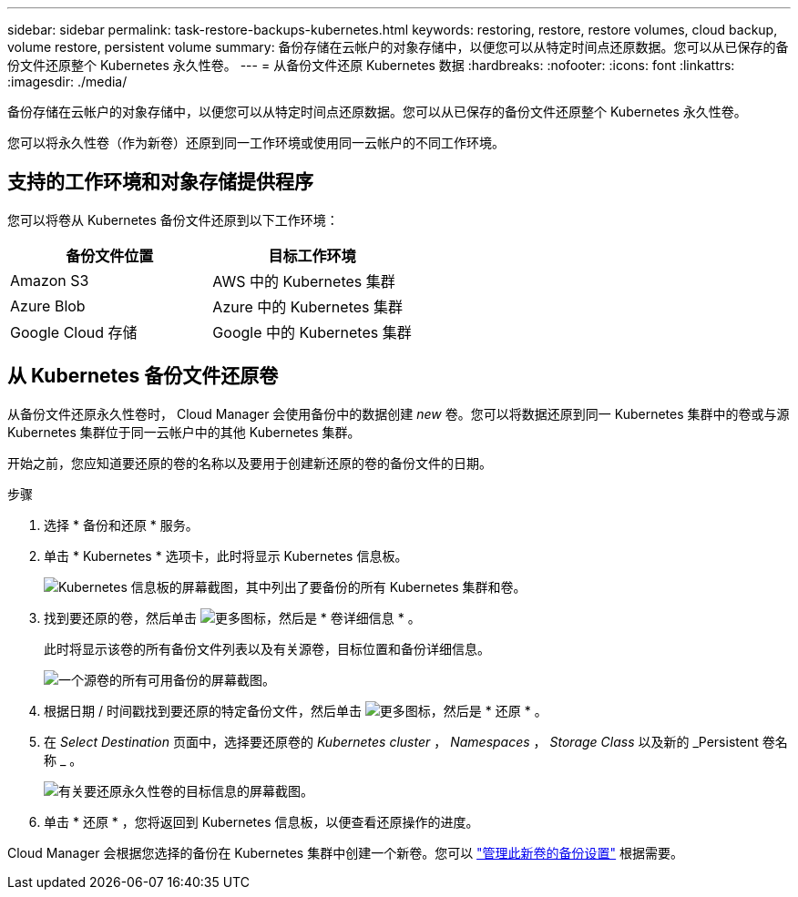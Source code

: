 ---
sidebar: sidebar 
permalink: task-restore-backups-kubernetes.html 
keywords: restoring, restore, restore volumes, cloud backup, volume restore, persistent volume 
summary: 备份存储在云帐户的对象存储中，以便您可以从特定时间点还原数据。您可以从已保存的备份文件还原整个 Kubernetes 永久性卷。 
---
= 从备份文件还原 Kubernetes 数据
:hardbreaks:
:nofooter: 
:icons: font
:linkattrs: 
:imagesdir: ./media/


[role="lead"]
备份存储在云帐户的对象存储中，以便您可以从特定时间点还原数据。您可以从已保存的备份文件还原整个 Kubernetes 永久性卷。

您可以将永久性卷（作为新卷）还原到同一工作环境或使用同一云帐户的不同工作环境。



== 支持的工作环境和对象存储提供程序

您可以将卷从 Kubernetes 备份文件还原到以下工作环境：

[cols="40,40"]
|===
| 备份文件位置 | 目标工作环境 


| Amazon S3 | AWS 中的 Kubernetes 集群 


| Azure Blob | Azure 中的 Kubernetes 集群 


| Google Cloud 存储 | Google 中的 Kubernetes 集群 
|===


== 从 Kubernetes 备份文件还原卷

从备份文件还原永久性卷时， Cloud Manager 会使用备份中的数据创建 _new_ 卷。您可以将数据还原到同一 Kubernetes 集群中的卷或与源 Kubernetes 集群位于同一云帐户中的其他 Kubernetes 集群。

开始之前，您应知道要还原的卷的名称以及要用于创建新还原的卷的备份文件的日期。

.步骤
. 选择 * 备份和还原 * 服务。
. 单击 * Kubernetes * 选项卡，此时将显示 Kubernetes 信息板。
+
image:screenshot_backup_view_k8s_backups_button.png["Kubernetes 信息板的屏幕截图，其中列出了要备份的所有 Kubernetes 集群和卷。"]

. 找到要还原的卷，然后单击 image:screenshot_horizontal_more_button.gif["更多图标"]，然后是 * 卷详细信息 * 。
+
此时将显示该卷的所有备份文件列表以及有关源卷，目标位置和备份详细信息。

+
image:screenshot_backup_view_k8s_backups.png["一个源卷的所有可用备份的屏幕截图。"]

. 根据日期 / 时间戳找到要还原的特定备份文件，然后单击 image:screenshot_horizontal_more_button.gif["更多图标"]，然后是 * 还原 * 。
. 在 _Select Destination_ 页面中，选择要还原卷的 _Kubernetes cluster_ ， _Namespaces_ ， _Storage Class_ 以及新的 _Persistent 卷名称 _ 。
+
image:screenshot_restore_k8s_volume.png["有关要还原永久性卷的目标信息的屏幕截图。"]

. 单击 * 还原 * ，您将返回到 Kubernetes 信息板，以便查看还原操作的进度。


Cloud Manager 会根据您选择的备份在 Kubernetes 集群中创建一个新卷。您可以 link:task-manage-backups-kubernetes.html["管理此新卷的备份设置"] 根据需要。
